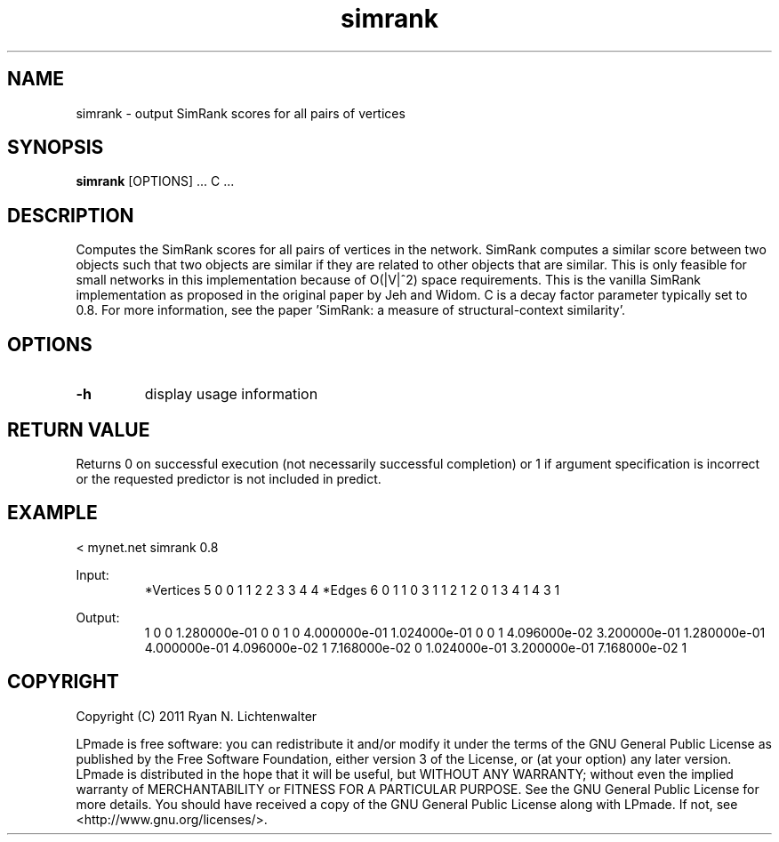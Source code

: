 .TH simrank 1 "June 20, 2011" "version 1.0" "LPmade User Commands"
.SH NAME
simrank \- output SimRank scores for all pairs of vertices
.SH SYNOPSIS
.B simrank
[OPTIONS] ...
C ...
.SH DESCRIPTION
Computes the SimRank scores for all pairs of vertices in the network. SimRank computes a similar score between two objects such that two objects are similar if they are related to other objects that are similar. This is only feasible for small networks in this implementation because of O(|V|^2) space requirements. This is the vanilla SimRank implementation as proposed in the original paper by Jeh and Widom. C is a decay factor parameter typically set to 0.8. For more information, see the paper 'SimRank: a measure of structural-context similarity'.
.SH OPTIONS
.TP
.B \-h
display usage information
.SH RETURN VALUE
Returns 0 on successful execution (not necessarily successful completion) or 1 if argument specification is incorrect or the requested predictor is not included in predict.
.SH EXAMPLE
.PP
< mynet.net simrank 0.8
.PP
Input:
.RS
*Vertices 5
0 0
1 1
2 2
3 3
4 4
*Edges 6
0 1 1
0 3 1
1 2 1
2 0 1
3 4 1
4 3 1
.RE
.PP
Output:
.RS
1
0
0
1.280000e-01
0
0
1
0
4.000000e-01
1.024000e-01
0
0
1
4.096000e-02
3.200000e-01
1.280000e-01
4.000000e-01
4.096000e-02
1
7.168000e-02
0
1.024000e-01
3.200000e-01
7.168000e-02
1
.RE
.SH COPYRIGHT
.PP
Copyright (C) 2011 Ryan N. Lichtenwalter
.PP
LPmade is free software: you can redistribute it and/or modify it under the terms of the GNU General Public License as published by the Free Software Foundation, either version 3 of the License, or (at your option) any later version. LPmade is distributed in the hope that it will be useful, but WITHOUT ANY WARRANTY; without even the implied warranty of MERCHANTABILITY or FITNESS FOR A PARTICULAR PURPOSE. See the GNU General Public License for more details. You should have received a copy of the GNU General Public License along with LPmade. If not, see <http://www.gnu.org/licenses/>.

